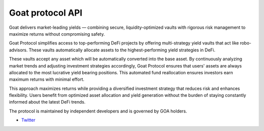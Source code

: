 Goat protocol API
-----------------

Goat delivers market-leading yields  — combining secure, liquidity-optimized vaults with rigorous risk management to maximize returns without compromising safety.

Goat Protocol simplifies access to top-performing DeFi projects by offering multi-strategy yield vaults that act like robo-advisors. These vaults automatically allocate assets to the highest-performing yield strategies in DeFi.

These vaults accept any asset which will be automatically converted into the base asset. By continuously analyzing market trends and adjusting investment strategies accordingly, Goat Protocol ensures that users' assets are always allocated to the most lucrative yield bearing positions. This automated fund reallocation ensures investors earn maximum returns with minimal effort.

This approach maximizes returns while providing a diversified investment strategy that reduces risk and enhances flexibility. Users benefit from optimized asset allocation and yield generation without the burden of staying constantly informed about the latest DeFi trends.

The protocol is maintained by independent developers and is governed by GOA holders.


- `Twitter <https://x.com/goatfidao>`__

.. autosummary::
   :toctree: _autosummary_d2
   :recursive:

   eth_defi.goat.vault

